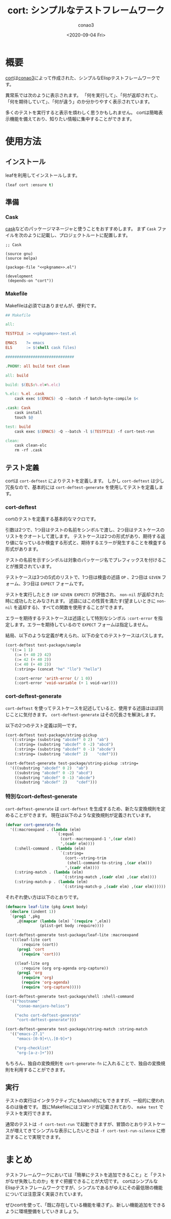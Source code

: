 #+title: cort: シンプルなテストフレームワーク
#+author: conao3
#+date: <2020-09-04 Fri>
#+last_modified: <2020-09-04 Fri>
#+options: ^:{} toc:nil

#+link: images file+sys:../images/
#+link: files file+sys:../files/

#+gfm_layout: page
#+gfm_tags: test cort conao3
#+gfm_headline_offset: 1
#+gfm_preamble: {% include JB/setup %}
#+gfm_custom_front_matter: :org t

* 概要
[[https://github.com/conao3/cort.el/][cort]]は[[https://github.com/conao3/][conao3]]によって作成された、シンプルなElispテストフレームワークです。

[[images:d851c633-536e-435b-9ec6-427c93458dc4.png]]

異常系では次のように表示されます。
「何を実行して」、「何が返却されて」、「何を期待していて」、「何が違う」のか分かりやすく表示されています。

[[images:aae88528-ab47-4a32-ba1e-641355656261.png]]

多くのテストを実行すると表示を煩わしく思うかもしれません。
cortは簡略表示機能を備えており、知りたい情報に集中することができます。

[[images:65f389d6-849e-41f6-9eec-b911eca5b13f.png]]

* 使用方法
** インストール
leafを利用してインストールします。
#+begin_src emacs-lisp
(leaf cort :ensure t)
#+end_src

** 準備
*** Cask
[[https://github.com/cask/cask][cask]]などのパッケージマネージャと使うことをおすすめします。
まず ~Cask~ ファイルを次のように記載し、プロジェクトルートに配置します。

#+begin_src elisp
;; Cask

(source gnu)
(source melpa)

(package-file "<<pkgname>>.el")

(development
 (depends-on "cort"))
#+end_src

*** Makefile
Makefileは必須ではありませんが、便利です。

#+begin_src makefile
## Makefile

all:

TESTFILE := <<pkgname>>-test.el

EMACS    ?= emacs
ELS      := $(shell cask files)

##############################

.PHONY: all build test clean

all: build

build: $(ELS:%.el=%.elc)

%.elc: %.el .cask
	cask exec $(EMACS) -Q --batch -f batch-byte-compile $<

.cask: Cask
	cask install
	touch $@

test: build
	cask exec $(EMACS) -Q --batch -l $(TESTFILE) -f cort-test-run

clean:
	cask clean-elc
	rm -rf .cask
#+end_src

** テスト定義
cortは ~cort-deftest~ によりテストを定義します。
しかし ~cort-deftest~ は少し冗長なので、基本的には ~cort-deftest-generate~ を使用してテストを定義します。

*** cort-deftest
cortのテストを定義する基本的なマクロです。

引数は2つで、1つ目はテストの名前をシンボルで渡し、2つ目はテストケースのリストをクオートして渡します。
テストケースは2つの形式があり、期待する返り値になっているか検査する形式と、期待するエラーが発生することを検査する形式があります。

テストの名前を示すシンボルは対象のパッケージ名でプレフィックスを付けることが推奨されています。

テストケースは3つのS式のリストで、1つ目は検査の述語 ~OP~ 、2つ目は ~GIVEN~ フォーム、3つ目は ~EXPECT~ フォームです。

テストを実行したとき ~(OP GIVEN EXPECT)~ が評価され、 ~non-nil~ が返却された時に成功したとみなされます。
述語にはこの性質を満たす(望ましいときに ~non-nil~ を返却する)、すべての関数を使用することができます。

エラーを期待するテストケースは述語として特別なシンボル ~:cort-error~ を指定します。エラーを期待しているので ~EXPECT~ フォームは指定しません。

結局、以下のような定義が考えられ、以下の全てのテストケースはパスします。

#+begin_src emacs-lisp
(cort-deftest test-package/sample
  '((:= 1 1)
    (:= (+ 40 2) 42)
    (:= 42 (+ 40 2))
    (:< 40 (+ 40 2))
    (:string= (concat "he" "llo") "hello")

    (:cort-error 'arith-error (/ 1 0))
    (:cort-error 'void-variable (+ 1 void-var))))
#+end_src

*** cort-deftest-generate
~cort-deftest~ を使ってテストケースを記述していると、使用する述語はほぼ同じことに気付きます。
~cort-deftest-generate~ はその冗長さを解決します。

以下の2つのテスト定義は同一です。

#+begin_src emacs-lisp
(cort-deftest test-package/string-pickup
  '((:string= (substring "abcdef" 0 2)  "ab")
    (:string= (substring "abcdef" 0 -2) "abcd")
    (:string= (substring "abcdef" 0 -1) "abcde")
    (:string= (substring "abcdef" 2)    "cdef")))

(cort-deftest-generate test-package/string-pickup :string=
  '(((substring "abcdef" 0 2)  "ab")
    ((substring "abcdef" 0 -2) "abcd")
    ((substring "abcdef" 0 -1) "abcde")
    ((substring "abcdef" 2)    "cdef")))
#+end_src

*** 特別なcort-deftest-generate
~cort-deftest-generate~ は ~cort-deftest~ を生成するため、新たな変換規則を定めることができます。
現在は以下のような変換規則が定義されています。

#+begin_src emacs-lisp
(defvar cort-generate-fn
  '((:macroexpand . (lambda (elm)
                      `(:equal
                        (cort--macroexpand-1 ',(car elm))
                        ',(cadr elm))))
    (:shell-command . (lambda (elm)
                        `(:string=
                          (cort--string-trim
                           (shell-command-to-string ,(car elm)))
                          ',(cadr elm))))
    (:string-match . (lambda (elm)
                         `(:string-match ,(cadr elm) ,(car elm))))
    (:string-match-p . (lambda (elm)
                         `(:string-match-p ,(cadr elm) ,(car elm))))))
#+end_src

それぞれ使い方は以下のとおりです。

#+begin_src emacs-lisp
(defmacro leaf-lite (pkg &rest body)
  (declare (indent 1))
  `(prog1 ',pkg
     ,@(mapcar (lambda (elm) `(require ',elm))
               (plist-get body :require))))

(cort-deftest-generate test-package/leaf-lite :macroexpand
  '(((leaf-lite cort
       :require (cort))
     (prog1 'cort
       (require 'cort)))

    ((leaf-lite org
       :require (org org-agenda org-capture))
     (prog1 'org
       (require 'org)
       (require 'org-agenda)
       (require 'org-capture)))))

(cort-deftest-generate test-package/shell :shell-command
  '(("hostname"
     "conao-manjaro-helios")

    ("echo cort-deftest-generate"
     "cort-deftest-generate")))

(cort-deftest-generate test-package/string-match :string-match
  '(("emacs-27.1"
     "emacs-[0-9]+\\.[0-9]+")

    ("org-checklist"
     "org-[a-z-]+")))
#+end_src

もちろん、独自の変換規則を ~cort-generate-fn~ に入れることで、独自の変換規則を利用することができます。

** 実行
テストの実行はインタラクティブにもbatch的にもできますが、一般的に使われるのは後者です。
既にMakefileにはコマンドが記載されており、 ~make test~ でテストを実行できます。

通常のテストは ~-f cort-test-run~ で起動できますが、冒頭のとおりテストケースが増えてきてシンプルな表示にしたいときは ~-f cort-test-run-silence~ に修正することで実現できます。

* まとめ
テストフレームワークにおいては「簡単にテストを追加できること」と「テストがなぜ失敗したのか」をすぐ把握できることが大切です。
cortはシンプルなElispテストフレームワークですが、シンプルであるがゆえにその最低限の機能については注意深く実装されています。

ぜひcortを使って、「既に存在している機能を壊さず」、新しい機能追加をできるように環境整備をしていきましょう。

* footer                                                           :noexport:
# Local Variables:
# org-src-preserve-indentation: t
# End:
